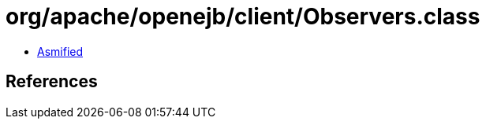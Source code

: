 = org/apache/openejb/client/Observers.class

 - link:Observers-asmified.java[Asmified]

== References

